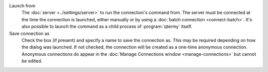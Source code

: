 .. Copyright © 2018 TermySequence LLC
.. SPDX-License-Identifier: CC-BY-SA-4.0

Launch from
   The :doc:`server <../settings/server>` to run the connection's command from. The server must be connected at the time the connection is launched, either manually or by using a :doc:`batch connection <connect-batch>`. It's also possible to launch the command as a child process of :program:`qtermy` itself.

Save connection as
   Check the box (if present) and specify a name to save the connection as. This may be required depending on how the dialog was launched. If not checked, the connection will be created as a one-time anonymous connection. Anonymous connections do appear in the :doc:`Manage Connections window <manage-connections>` but cannot be edited.
